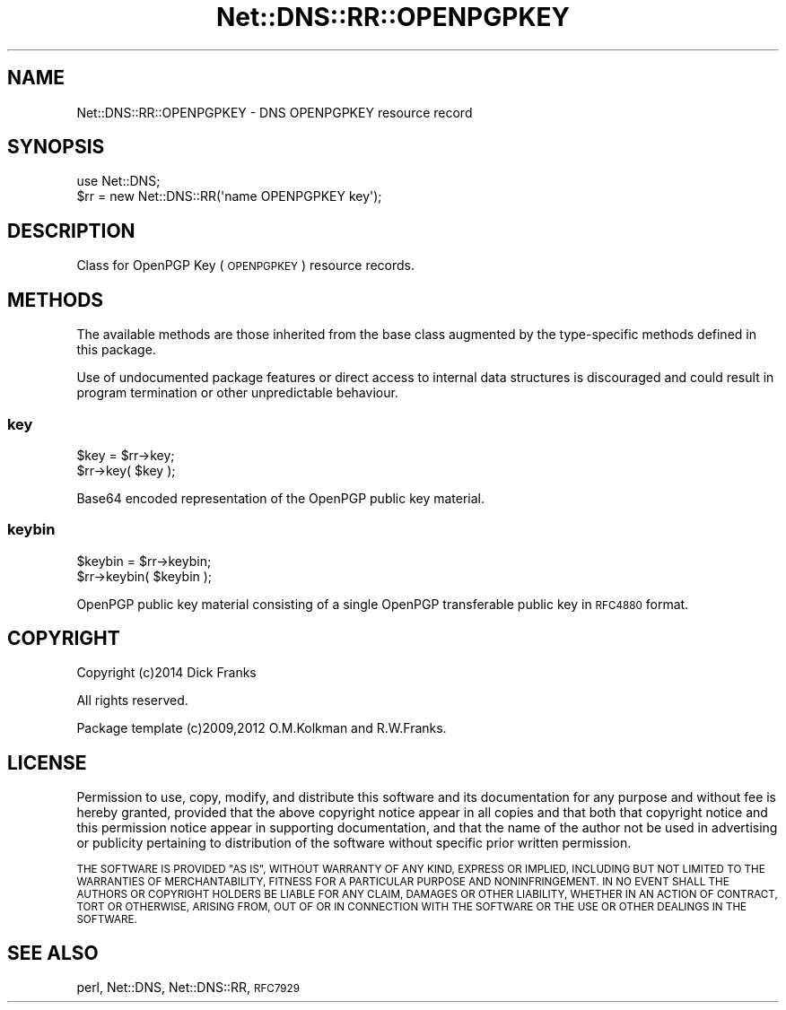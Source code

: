 .\" Automatically generated by Pod::Man 4.10 (Pod::Simple 3.35)
.\"
.\" Standard preamble:
.\" ========================================================================
.de Sp \" Vertical space (when we can't use .PP)
.if t .sp .5v
.if n .sp
..
.de Vb \" Begin verbatim text
.ft CW
.nf
.ne \\$1
..
.de Ve \" End verbatim text
.ft R
.fi
..
.\" Set up some character translations and predefined strings.  \*(-- will
.\" give an unbreakable dash, \*(PI will give pi, \*(L" will give a left
.\" double quote, and \*(R" will give a right double quote.  \*(C+ will
.\" give a nicer C++.  Capital omega is used to do unbreakable dashes and
.\" therefore won't be available.  \*(C` and \*(C' expand to `' in nroff,
.\" nothing in troff, for use with C<>.
.tr \(*W-
.ds C+ C\v'-.1v'\h'-1p'\s-2+\h'-1p'+\s0\v'.1v'\h'-1p'
.ie n \{\
.    ds -- \(*W-
.    ds PI pi
.    if (\n(.H=4u)&(1m=24u) .ds -- \(*W\h'-12u'\(*W\h'-12u'-\" diablo 10 pitch
.    if (\n(.H=4u)&(1m=20u) .ds -- \(*W\h'-12u'\(*W\h'-8u'-\"  diablo 12 pitch
.    ds L" ""
.    ds R" ""
.    ds C` ""
.    ds C' ""
'br\}
.el\{\
.    ds -- \|\(em\|
.    ds PI \(*p
.    ds L" ``
.    ds R" ''
.    ds C`
.    ds C'
'br\}
.\"
.\" Escape single quotes in literal strings from groff's Unicode transform.
.ie \n(.g .ds Aq \(aq
.el       .ds Aq '
.\"
.\" If the F register is >0, we'll generate index entries on stderr for
.\" titles (.TH), headers (.SH), subsections (.SS), items (.Ip), and index
.\" entries marked with X<> in POD.  Of course, you'll have to process the
.\" output yourself in some meaningful fashion.
.\"
.\" Avoid warning from groff about undefined register 'F'.
.de IX
..
.nr rF 0
.if \n(.g .if rF .nr rF 1
.if (\n(rF:(\n(.g==0)) \{\
.    if \nF \{\
.        de IX
.        tm Index:\\$1\t\\n%\t"\\$2"
..
.        if !\nF==2 \{\
.            nr % 0
.            nr F 2
.        \}
.    \}
.\}
.rr rF
.\" ========================================================================
.\"
.IX Title "Net::DNS::RR::OPENPGPKEY 3"
.TH Net::DNS::RR::OPENPGPKEY 3 "2018-11-14" "perl v5.28.0" "User Contributed Perl Documentation"
.\" For nroff, turn off justification.  Always turn off hyphenation; it makes
.\" way too many mistakes in technical documents.
.if n .ad l
.nh
.SH "NAME"
Net::DNS::RR::OPENPGPKEY \- DNS OPENPGPKEY resource record
.SH "SYNOPSIS"
.IX Header "SYNOPSIS"
.Vb 2
\&    use Net::DNS;
\&    $rr = new Net::DNS::RR(\*(Aqname OPENPGPKEY key\*(Aq);
.Ve
.SH "DESCRIPTION"
.IX Header "DESCRIPTION"
Class for OpenPGP Key (\s-1OPENPGPKEY\s0) resource records.
.SH "METHODS"
.IX Header "METHODS"
The available methods are those inherited from the base class augmented
by the type-specific methods defined in this package.
.PP
Use of undocumented package features or direct access to internal data
structures is discouraged and could result in program termination or
other unpredictable behaviour.
.SS "key"
.IX Subsection "key"
.Vb 2
\&    $key = $rr\->key;
\&    $rr\->key( $key );
.Ve
.PP
Base64 encoded representation of the OpenPGP public key material.
.SS "keybin"
.IX Subsection "keybin"
.Vb 2
\&    $keybin = $rr\->keybin;
\&    $rr\->keybin( $keybin );
.Ve
.PP
OpenPGP public key material consisting of
a single OpenPGP transferable public key in \s-1RFC4880\s0 format.
.SH "COPYRIGHT"
.IX Header "COPYRIGHT"
Copyright (c)2014 Dick Franks
.PP
All rights reserved.
.PP
Package template (c)2009,2012 O.M.Kolkman and R.W.Franks.
.SH "LICENSE"
.IX Header "LICENSE"
Permission to use, copy, modify, and distribute this software and its
documentation for any purpose and without fee is hereby granted, provided
that the above copyright notice appear in all copies and that both that
copyright notice and this permission notice appear in supporting
documentation, and that the name of the author not be used in advertising
or publicity pertaining to distribution of the software without specific
prior written permission.
.PP
\&\s-1THE SOFTWARE IS PROVIDED \*(L"AS IS\*(R", WITHOUT WARRANTY OF ANY KIND, EXPRESS OR
IMPLIED, INCLUDING BUT NOT LIMITED TO THE WARRANTIES OF MERCHANTABILITY,
FITNESS FOR A PARTICULAR PURPOSE AND NONINFRINGEMENT. IN NO EVENT SHALL
THE AUTHORS OR COPYRIGHT HOLDERS BE LIABLE FOR ANY CLAIM, DAMAGES OR OTHER
LIABILITY, WHETHER IN AN ACTION OF CONTRACT, TORT OR OTHERWISE, ARISING
FROM, OUT OF OR IN CONNECTION WITH THE SOFTWARE OR THE USE OR OTHER
DEALINGS IN THE SOFTWARE.\s0
.SH "SEE ALSO"
.IX Header "SEE ALSO"
perl, Net::DNS, Net::DNS::RR, \s-1RFC7929\s0
